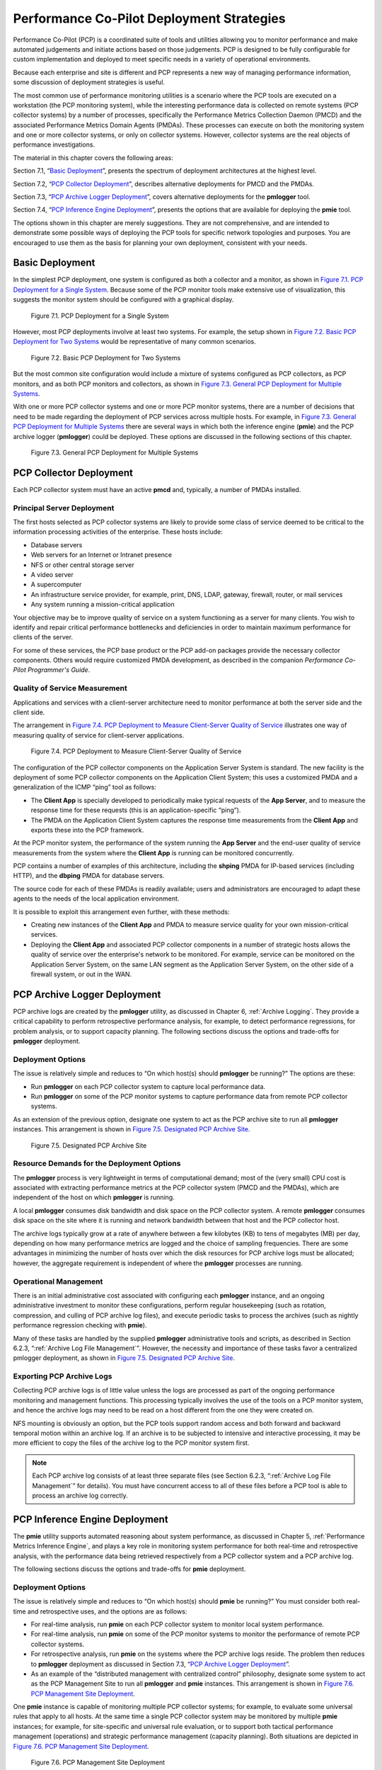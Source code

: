.. _PcpDeploymentStrategies:

Performance Co-Pilot Deployment Strategies
###########################################

Performance Co-Pilot (PCP) is a coordinated suite of tools and utilities allowing you to monitor performance and make automated judgements and initiate actions based on those judgements. PCP is designed to be fully configurable for custom implementation and deployed to meet specific needs in a variety of operational environments.

Because each enterprise and site is different and PCP represents a new way of managing performance information, some discussion of deployment strategies is useful.

The most common use of performance monitoring utilities is a scenario where the PCP tools are executed on a workstation (the PCP monitoring system), while the 
interesting performance data is collected on remote systems (PCP collector systems) by a number of processes, specifically the Performance Metrics Collection Daemon 
(PMCD) and the associated Performance Metrics Domain Agents (PMDAs). These processes can execute on both the monitoring system and one or more collector systems, or 
only on collector systems. However, collector systems are the real objects of performance investigations.

The material in this chapter covers the following areas:

Section 7.1, “`Basic Deployment`_”, presents the spectrum of deployment architectures at the highest level.

Section 7.2, “`PCP Collector Deployment`_”, describes alternative deployments for PMCD and the PMDAs.

Section 7.3, “`PCP Archive Logger Deployment`_”, covers alternative deployments for the **pmlogger** tool.

Section 7.4, “`PCP Inference Engine Deployment`_”, presents the options that are available for deploying the **pmie** tool.

The options shown in this chapter are merely suggestions. They are not comprehensive, and are intended to demonstrate some possible ways of deploying the PCP tools for 
specific network topologies and purposes. You are encouraged to use them as the basis for planning your own deployment, consistent with your needs.

Basic Deployment
*****************

In the simplest PCP deployment, one system is configured as both a collector and a monitor, as shown in `Figure 7.1. PCP Deployment for a Single System`_. Because some 
of the PCP monitor tools make extensive use of visualization, this suggests the monitor system should be configured with a graphical display.

.. _Figure 7.1. PCP Deployment for a Single System:

.. figure:: ../../images/remote-collector.png

   Figure 7.1. PCP Deployment for a Single System

However, most PCP deployments involve at least two systems. For example, the setup shown in `Figure 7.2. Basic PCP Deployment for Two Systems`_ would be representative 
of many common scenarios.

.. _Figure 7.2. Basic PCP Deployment for Two Systems:

.. figure:: ../../images/remote-deploy.svg

    Figure 7.2. Basic PCP Deployment for Two Systems

But the most common site configuration would include a mixture of systems configured as PCP collectors, as PCP monitors, and as both PCP monitors and collectors, as 
shown in `Figure 7.3. General PCP Deployment for Multiple Systems`_.

With one or more PCP collector systems and one or more PCP monitor systems, there are a number of decisions that need to be made regarding the deployment of PCP 
services across multiple hosts. For example, in `Figure 7.3. General PCP Deployment for Multiple Systems`_ there are several ways in which both the inference engine 
(**pmie**) and the PCP archive logger (**pmlogger**) could be deployed. These options are discussed in the following sections of this chapter.

.. _Figure 7.3. General PCP Deployment for Multiple Systems:

.. figure:: ../../images/multi-deploy.svg

   Figure 7.3. General PCP Deployment for Multiple Systems
     
PCP Collector Deployment
*************************

Each PCP collector system must have an active **pmcd** and, typically, a number of PMDAs installed.

Principal Server Deployment
============================

The first hosts selected as PCP collector systems are likely to provide some class of service deemed to be critical to the information processing activities of the 
enterprise. These hosts include:

* Database servers
* Web servers for an Internet or Intranet presence
* NFS or other central storage server
* A video server
* A supercomputer
* An infrastructure service provider, for example, print, DNS, LDAP, gateway, firewall, router, or mail services
* Any system running a mission-critical application

Your objective may be to improve quality of service on a system functioning as a server for many clients. You wish to identify and repair critical performance 
bottlenecks and deficiencies in order to maintain maximum performance for clients of the server.

For some of these services, the PCP base product or the PCP add-on packages provide the necessary collector components. Others would require customized PMDA development, 
as described in the companion *Performance Co-Pilot Programmer's Guide*.

Quality of Service Measurement
=================================

Applications and services with a client-server architecture need to monitor performance at both the server side and the client side.

The arrangement in `Figure 7.4. PCP Deployment to Measure Client-Server Quality of Service`_ illustrates one way of measuring quality of service for client-server applications.

.. _Figure 7.4. PCP Deployment to Measure Client-Server Quality of Service:

.. figure:: ../../images/qos-deploy.svg

   Figure 7.4. PCP Deployment to Measure Client-Server Quality of Service

The configuration of the PCP collector components on the Application Server System is standard. The new facility is the deployment of some PCP collector components on 
the Application Client System; this uses a customized PMDA and a generalization of the ICMP “ping” tool as follows:

* The **Client App** is specially developed to periodically make typical requests of the **App Server**, and to measure the response time for these requests 
  (this is an application-specific “ping”).
* The PMDA on the Application Client System captures the response time measurements from the **Client App** and exports these into the PCP framework.

At the PCP monitor system, the performance of the system running the **App Server** and the end-user quality of service measurements from the system where the **Client App** 
is running can be monitored concurrently.

PCP contains a number of examples of this architecture, including the **shping** PMDA for IP-based services (including HTTP), and the **dbping** PMDA for database servers.

The source code for each of these PMDAs is readily available; users and administrators are encouraged to adapt these agents to the needs of the local application environment.

It is possible to exploit this arrangement even further, with these methods:

* Creating new instances of the **Client App** and PMDA to measure service quality for your own mission-critical services.
* Deploying the **Client App** and associated PCP collector components in a number of strategic hosts allows the quality of service over the enterprise's network to be 
  monitored. For example, service can be monitored on the Application Server System, on the same LAN segment as the Application Server System, on the other side of a 
  firewall system, or out in the WAN.
  
PCP Archive Logger Deployment
*******************************

PCP archive logs are created by the **pmlogger** utility, as discussed in Chapter 6, :ref:`Archive Logging`. They provide a critical capability to perform retrospective 
performance analysis, for example, to detect performance regressions, for problem analysis, or to support capacity planning. The following sections discuss the options 
and trade-offs for **pmlogger** deployment.

Deployment Options
=====================

The issue is relatively simple and reduces to “On which host(s) should **pmlogger** be running?” The options are these:

* Run **pmlogger** on each PCP collector system to capture local performance data.
* Run **pmlogger** on some of the PCP monitor systems to capture performance data from remote PCP collector systems.

As an extension of the previous option, designate one system to act as the PCP archive site to run all **pmlogger** instances. This arrangement is shown in 
`Figure 7.5. Designated PCP Archive Site`_.

.. _Figure 7.5. Designated PCP Archive Site:

.. figure:: ../../images/designated-logger.svg

    Figure 7.5. Designated PCP Archive Site
     
Resource Demands for the Deployment Options
============================================

The **pmlogger** process is very lightweight in terms of computational demand; most of the (very small) CPU cost is associated with extracting performance metrics at 
the PCP collector system (PMCD and the PMDAs), which are independent of the host on which **pmlogger** is running.

A local **pmlogger** consumes disk bandwidth and disk space on the PCP collector system. A remote **pmlogger** consumes disk space on the site where it is running and 
network bandwidth between that host and the PCP collector host.

The archive logs typically grow at a rate of anywhere between a few kilobytes (KB) to tens of megabytes (MB) per day, depending on how many performance metrics are 
logged and the choice of sampling frequencies. There are some advantages in minimizing the number of hosts over which the disk resources for PCP archive logs must be 
allocated; however, the aggregate requirement is independent of where the **pmlogger** processes are running.

Operational Management
========================

There is an initial administrative cost associated with configuring each **pmlogger** instance, and an ongoing administrative investment to monitor these configurations, 
perform regular housekeeping (such as rotation, compression, and culling of PCP archive log files), and execute periodic tasks to process the archives (such as nightly 
performance regression checking with **pmie**).

Many of these tasks are handled by the supplied **pmlogger** administrative tools and scripts, as described in Section 6.2.3, “:ref:`Archive Log File Management`”. 
However, the necessity and importance of these tasks favor a centralized  pmlogger deployment, as shown in `Figure 7.5. Designated PCP Archive Site`_.

⁠Exporting PCP Archive Logs
============================

Collecting PCP archive logs is of little value unless the logs are processed as part of the ongoing performance monitoring and management functions. This processing 
typically involves the use of the tools on a PCP monitor system, and hence the archive logs may need to be read on a host different from the one they were created on.

NFS mounting is obviously an option, but the PCP tools support random access and both forward and backward temporal motion within an archive log. If an archive is to 
be subjected to intensive and interactive processing, it may be more efficient to copy the files of the archive log to the PCP monitor system first.

.. note::
   Each PCP archive log consists of at least three separate files (see Section 6.2.3, “:ref:`Archive Log File Management`” for details). You must have concurrent 
   access to all of these files before a PCP tool is able to process an archive log correctly.
   
PCP Inference Engine Deployment
*********************************

The **pmie** utility supports automated reasoning about system performance, as discussed in Chapter 5, :ref:`Performance Metrics Inference Engine`, and plays a key 
role in monitoring system performance for both real-time and retrospective analysis, with the performance data being retrieved respectively from a PCP collector system 
and a PCP archive log.

The following sections discuss the options and trade-offs for **pmie** deployment.

Deployment Options
===================

The issue is relatively simple and reduces to “On which host(s) should **pmie** be running?” You must consider both real-time and retrospective uses, and the options are as follows:

* For real-time analysis, run **pmie** on each PCP collector system to monitor local system performance.

* For real-time analysis, run **pmie** on some of the PCP monitor systems to monitor the performance of remote PCP collector systems.

* For retrospective analysis, run **pmie** on the systems where the PCP archive logs reside. The problem then reduces to **pmlogger** deployment as discussed in 
  Section 7.3, “`PCP Archive Logger Deployment`_”.

* As an example of the “distributed management with centralized control” philosophy, designate some system to act as the PCP Management Site to run all **pmlogger** and 
  **pmie** instances. This arrangement is shown in `Figure 7.6. PCP Management Site Deployment`_.

One **pmie** instance is capable of monitoring multiple PCP collector systems; for example, to evaluate some universal rules that apply to all hosts. At the same time a 
single PCP collector system may be monitored by multiple **pmie** instances; for example, for site-specific and universal rule evaluation, or to support both tactical 
performance management (operations) and strategic performance management (capacity planning). Both situations are depicted in `Figure 7.6. PCP Management Site Deployment`_.

.. _Figure 7.6. PCP Management Site Deployment:

.. figure:: ../../images/designated-manager.png

    Figure 7.6. PCP Management Site Deployment
     
Resource Demands for the Deployment Options
=============================================

Depending on the complexity of the rule sets, the number of hosts being monitored, and the evaluation frequency, **pmie** may consume CPU cycles significantly above the 
resources required to simply fetch the values of the performance metrics. If this becomes significant, then real-time deployment of **pmie** away from the PCP collector 
systems should be considered in order to avoid the “you're part of the problem, not the solution” scenario in terms of CPU utilization on a heavily loaded server.

Operational Management
=========================

An initial administrative cost is associated with configuring each **pmie** instance, particularly in the development of the rule sets that accurately capture and classify 
“good” versus “bad” performance in your environment. These rule sets almost always involve some site-specific knowledge, particularly in respect to the “normal” levels 
of activity and resource consumption. The pmieconf tool (see Section 5.7, “:ref:`Creating pmie Rules with pmieconf`”) may be used to help develop localized rules based 
upon parameterized templates covering many common performance scenarios. In complex environments, customizing these rules may occur over an extended period and require 
considerable performance analysis insight.

One of the functions of **pmie** provides for continual detection of adverse performance and the automatic generation of alarms (visible, audible, e-mail, pager, and 
so on). Uncontrolled deployment of this alarm initiating capability throughout the enterprise may cause havoc.

These considerations favor a centralized **pmie** deployment at a small number of PCP monitor sites, or in a PCP Management Site as shown in `Figure 7.6. PCP Management Site Deployment`_.

However, it is most likely that knowledgeable users with specific needs may find a local deployment of **pmie** most useful to track some particular class of service 
difficulty or resource utilization. In these cases, the alarm propagation is unlikely to be required or is confined to the system on which **pmie** is running.

Configuration and management of a number of **pmie** instances is made much easier with the scripts and control files described in Section 5.8, “:ref:`Management of pmie Processes`”.
